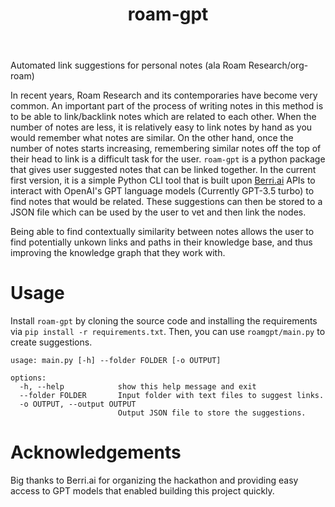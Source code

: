 #+title: roam-gpt
Automated link suggestions for personal notes (ala Roam Research/org-roam)

In recent years, Roam Research and its contemporaries have become very common.
An important part of the process of writing notes in this method is to be able
to link/backlink notes which are related to each other. When the number of notes
are less, it is relatively easy to link notes by hand as you would remember what
notes are similar. On the other hand, once the number of notes starts
increasing, remembering similar notes off the top of their head to link is a
difficult task for the user. =roam-gpt= is a python package that gives user
suggested notes that can be linked together. In the current first version, it is
a simple Python CLI tool that is built upon [[https://berri.ai][Berri.ai]] APIs to interact with
OpenAI's GPT language models (Currently GPT-3.5 turbo) to find notes that would
be related. These suggestions can then be stored to a JSON file which can be
used by the user to vet and then link the nodes.


Being able to find contextually similarity between notes allows the user to find
potentially unkown links and paths in their knowledge base, and thus improving
the knowledge graph that they work with.

* Usage

Install =roam-gpt= by cloning the source code and installing the requirements
via =pip install -r requirements.txt=. Then, you can use =roamgpt/main.py= to
create suggestions.

#+begin_example
usage: main.py [-h] --folder FOLDER [-o OUTPUT]

options:
  -h, --help            show this help message and exit
  --folder FOLDER       Input folder with text files to suggest links.
  -o OUTPUT, --output OUTPUT
                        Output JSON file to store the suggestions.
#+end_example

* Acknowledgements

Big thanks to Berri.ai for organizing the hackathon and providing easy access to
GPT models that enabled building this project quickly.
